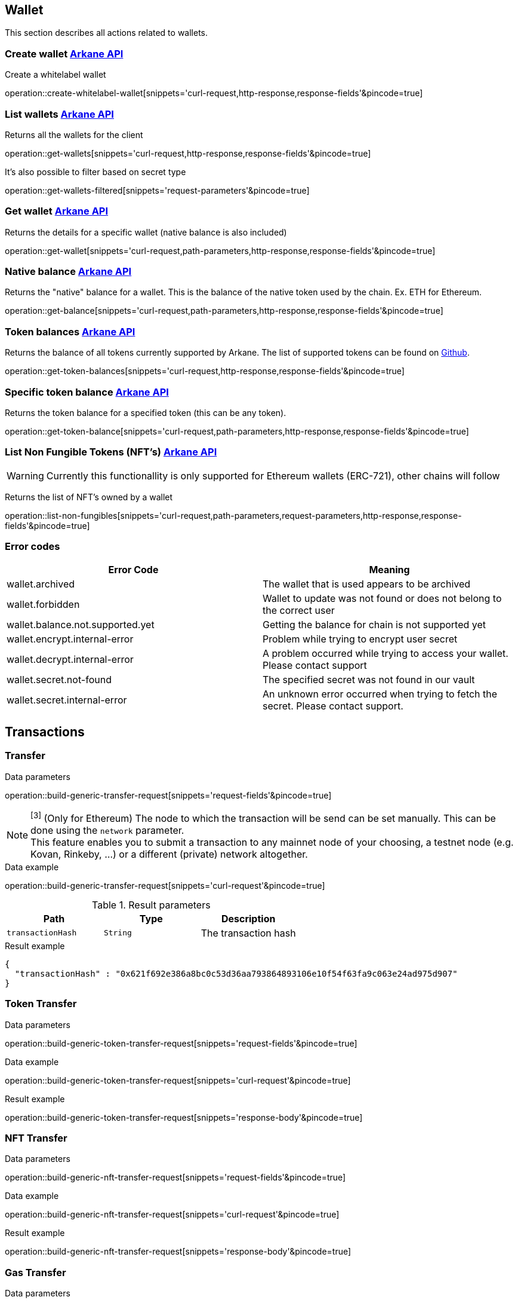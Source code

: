== Wallet

This section describes all actions related to wallets.

=== [[create-wallet]] Create wallet link:buildingblocks.html#_arkane_api[[.bb-api]#Arkane API#]
Create a whitelabel wallet

operation::create-whitelabel-wallet[snippets='curl-request,http-response,response-fields'&pincode=true]

=== [[list-wallets]] List wallets link:buildingblocks.html#_arkane_api[[.bb-api]#Arkane API#]
Returns all the wallets for the client

operation::get-wallets[snippets='curl-request,http-response,response-fields'&pincode=true]

It's also possible to filter based on secret type

operation::get-wallets-filtered[snippets='request-parameters'&pincode=true]


[[get-specific-user-wallet]]
=== [[get-wallet]] Get wallet link:buildingblocks.html#_arkane_api[[.bb-api]#Arkane API#]
Returns the details for a specific wallet (native balance is also included)

operation::get-wallet[snippets='curl-request,path-parameters,http-response,response-fields'&pincode=true]

=== [[get-balance]] Native balance link:buildingblocks.html#_arkane_api[[.bb-api]#Arkane API#]
Returns the "native" balance for a wallet. This is the balance of the native token used by the chain. Ex. ETH for Ethereum.

operation::get-balance[snippets='curl-request,path-parameters,http-response,response-fields'&pincode=true]

=== [[get-token-balances]] Token balances link:buildingblocks.html#_arkane_api[[.bb-api]#Arkane API#]
Returns the balance of all tokens currently supported by Arkane. The list of supported tokens can be found on https://github.com/ArkaneNetwork/content-management/tree/master/tokens[Github].

operation::get-token-balances[snippets='curl-request,http-response,response-fields'&pincode=true]

=== [[get-token-balance]] Specific token balance link:buildingblocks.html#_arkane_api[[.bb-api]#Arkane API#]
Returns the token balance for a specified token (this can be any token).

operation::get-token-balance[snippets='curl-request,path-parameters,http-response,response-fields'&pincode=true]

=== [[nft-get-for-address]] List Non Fungible Tokens (NFT's) link:buildingblocks.html#_arkane_api[[.bb-api]#Arkane API#]

[WARNING]
====
Currently this functionallity is only supported for Ethereum wallets (ERC-721), other chains will follow
====

Returns the list of NFT's owned by a wallet

operation::list-non-fungibles[snippets='curl-request,path-parameters,request-parameters,http-response,response-fields'&pincode=true]

=== [[wallet-error-codes]] Error codes

|===
|Error Code | Meaning

|wallet.archived
|The wallet that is used appears to be archived

|wallet.forbidden
|Wallet to update was not found or does not belong to the correct user

|wallet.balance.not.supported.yet
|Getting the balance for chain is not supported yet

|wallet.encrypt.internal-error
|Problem while trying to encrypt user secret

|wallet.decrypt.internal-error
|A problem occurred while trying to access your wallet. Please contact support

|wallet.secret.not-found
|The specified secret was not found in our vault

|wallet.secret.internal-error
|An unknown error occurred when trying to fetch the secret. Please contact support.
|===

== [[transactions]] Transactions

[[transfer]]
=== Transfer

.[[generic-transaction-request]] Data parameters
operation::build-generic-transfer-request[snippets='request-fields'&pincode=true]

[NOTE]
====
[[build-network]] ^[3]^ (Only for Ethereum) The node to which the transaction will be send can be set manually. This can be done using the `network` parameter. +
This feature enables you to submit a transaction to any mainnet node of your choosing, a testnet node (e.g. Kovan, Rinkeby, …​) or a different (private) network altogether.
====

.Data example
operation::build-generic-transfer-request[snippets='curl-request'&pincode=true]

.Result parameters
|===
|Path|Type|Description

|`+transactionHash+`
|`+String+`
|The transaction hash

|===

.Result example
[source,json]
----
{
  "transactionHash" : "0x621f692e386a8bc0c53d36aa793864893106e10f54f63fa9c063e24ad975d907"
}
----


=== Token Transfer

.[[generic-token-transfer-request]] Data parameters
operation::build-generic-token-transfer-request[snippets='request-fields'&pincode=true]

.Data example
operation::build-generic-token-transfer-request[snippets='curl-request'&pincode=true]

.Result example

operation::build-generic-token-transfer-request[snippets='response-body'&pincode=true]

=== NFT Transfer


.[[generic-nft-transfer-request]] Data parameters
operation::build-generic-nft-transfer-request[snippets='request-fields'&pincode=true]

.Data example
operation::build-generic-nft-transfer-request[snippets='curl-request'&pincode=true]

.Result example

operation::build-generic-nft-transfer-request[snippets='response-body'&pincode=true]

=== Gas Transfer


.[[generic-gas-transfer-request]] Data parameters
operation::build-generic-gas-transfer-request[snippets='request-fields'&pincode=true]

.Data example
operation::build-generic-gas-transfer-request[snippets='curl-request'&pincode=true]

.Result example

operation::build-generic-gas-transfer-request[snippets='response-body'&pincode=true]


=== Contract Execution

.[[generic-contract-execution-request]] Data parameters
operation::build-generic-contract-execution[snippets='request-fields'&pincode=true]

.Data example
operation::build-generic-gas-transfer-request[snippets='curl-request'&pincode=true]

.Result example

operation::build-generic-gas-transfer-request[snippets='response-body'&pincode=true]


=== Transaction Statuses

Get the status of a specific transaction. Returns *UNKNOWN* when the specific chain is not supported yet.

.Data example

operation::get-transaction-status[snippets='curl-request']

.Response Fields
operation::get-transaction-status[snippets='response-fields']

.Example Response
operation::get-transaction-status[snippets='http-response']


== Swap
This section describes how to use the swapping functionality within Arkane. It allows you to swap/exchange a (native) token to (native) token.

=== [[swap-get-trading-pairs]] Trading pairs link:buildingblocks.html#_arkane_api[[.bb-api]#Arkane API#]
Returns the list of possible trading pairs for a given wallet.

operation::swap-tradingpairs[snippets='curl-request,path-parameters,http-response,response-fields'&pincode=true]

=== [[swap-get-exchange-rate]] Exchange rate link:buildingblocks.html#_arkane_api[[.bb-api]#Arkane API#]
Returns the exchange rates for a specified swap.

operation::swap-exchangerate[snippets='curl-request,request-parameters,http-response,response-fields'&pincode=true]

=== [[swap-get-exchange-rate]] Create swap link:buildingblocks.html#_arkane_api[[.bb-api]#Arkane API#]
Creates the transaction requests that are needed to execute the swap. With this result (the transaction requests), you will need to call the native transactions
endpoint to execute the swap. Ex. for VeChain, use the output from this call to the input of: <<execute-vet-transaction, Execute VET transaction>>

operation::swap[snippets='curl-request,path-parameters,http-response,response-fields'&pincode=true]

=== [[swap-error-codes]] Swap Error Tokens

|===
|Error Code | Meaning

|swap.no-exchange-found
|No SwapService found for SwapExchange

|swap.uniswap.get-price.failed
|Unable to get the price of a token on uniswap

|swap.uniswap.allowance-error
|Unable to get allowance for token on uniswap

|swap.uniswap.exchange-not-found
|An exchange contract for a token on uniswap could not be found
|===